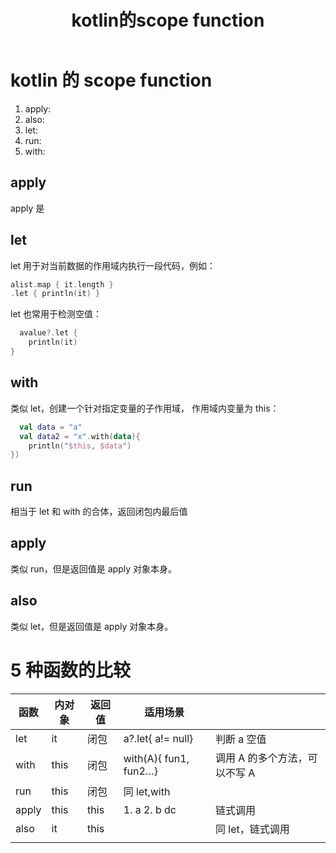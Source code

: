 #+TITLE: kotlin的scope function

* kotlin 的 scope function
  1. apply:
  2. also:
  3. let:
  4. run:
  5. with:

** apply
apply 是

** let
let 用于对当前数据的作用域内执行一段代码，例如：
#+BEGIN_SRC kotlin
  alist.map { it.length }
  .let { println(it) }
#+END_SRC
let 也常用于检测空值：
#+BEGIN_SRC kotlin
  avalue?.let {
    println(it)
}
#+END_SRC

** with
类似 let，创建一个针对指定变量的子作用域， 作用域内变量为 this：
#+BEGIN_SRC kotlin
  val data = "a"
  val data2 = "x".with(data){
    println("$this, $data")
})
#+END_SRC

** run
相当于 let 和 with 的合体，返回闭包内最后值

** apply
类似 run，但是返回值是 apply 对象本身。

** also
类似 let，但是返回值是 apply 对象本身。


* 5 种函数的比较

| 函数  | 内对象 | 返回值 | 适用场景                |                               |
|-------+--------+--------+-------------------------+-------------------------------|
| let   | it     | 闭包   | a?.let{ a!= null}       | 判断 a 空值                   |
| with  | this   | 闭包   | with(A){ fun1, fun2...} | 调用 A 的多个方法，可以不写 A |
| run   | this   | 闭包   | 同 let,with             |                               |
| apply | this   | this   | 1. a 2. b dc            | 链式调用                      |
| also  | it     | this   |                         | 同 let，链式调用              |
|       |        |        |                         |                               |

